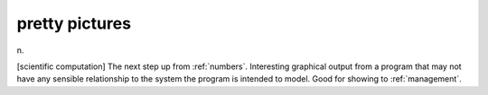 .. _pretty-pictures:

============================================================
pretty pictures
============================================================

n\.

[scientific computation] The next step up from :ref:`numbers`\.
Interesting graphical output from a program that may not have any sensible relationship to the system the program is intended to model.
Good for showing to :ref:`management`\.

